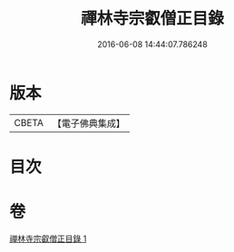#+TITLE: 禪林寺宗叡僧正目錄 
#+DATE: 2016-06-08 14:44:07.786248

* 版本
 |     CBETA|【電子佛典集成】|

* 目次

* 卷
[[file:KR6s0122_001.txt][禪林寺宗叡僧正目錄 1]]

